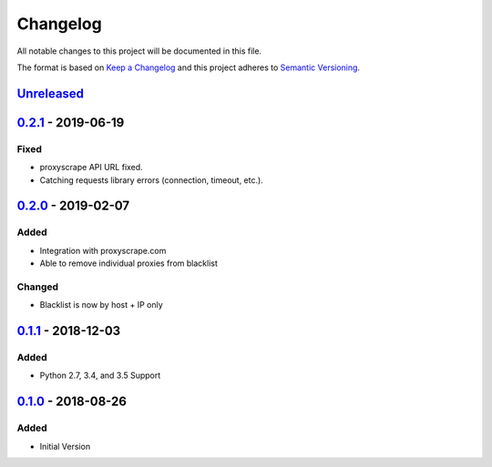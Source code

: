 Changelog
=========
All notable changes to this project will be documented in this file.

The format is based on `Keep a Changelog`_ and this project adheres to `Semantic Versioning`_.

.. _Keep a Changelog: http://keepachangelog.com/en/1.0.0/
.. _Semantic Versioning: http://semver.org/spec/v2.0.0.html

`Unreleased`_
-------------

`0.2.1`_ - 2019-06-19
---------------------
Fixed
^^^^^
- proxyscrape API URL fixed.
- Catching requests library errors (connection, timeout, etc.).

`0.2.0`_ - 2019-02-07
---------------------
Added
^^^^^
- Integration with proxyscrape.com
- Able to remove individual proxies from blacklist

Changed
^^^^^^^
- Blacklist is now by host + IP only

`0.1.1`_ - 2018-12-03
---------------------
Added
^^^^^
- Python 2.7, 3.4, and 3.5 Support

`0.1.0`_ - 2018-08-26
---------------------
Added
^^^^^
- Initial Version

.. _Unreleased: https://github.com/JaredLGillespie/proxyscrape/compare/v0.2.1...HEAD
.. _0.2.1: https://github.com/JaredLGillespie/proxyscrape/releases/tag/v0.2.1
.. _0.2.0: https://github.com/JaredLGillespie/proxyscrape/releases/tag/v0.2.0
.. _0.1.1: https://github.com/JaredLGillespie/proxyscrape/releases/tag/v0.1.1
.. _0.1.0: https://github.com/JaredLGillespie/proxyscrape/releases/tag/v0.1.0
